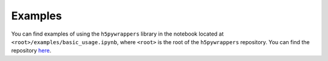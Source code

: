 .. _examples_sec:

Examples
========

You can find examples of using the ``h5pywrappers`` library in the notebook
located at ``<root>/examples/basic_usage.ipynb``, where ``<root>`` is the root
of the ``h5pywrappers`` repository. You can find the repository `here
<https://github.com/mrfitzpa/h5pywrappers>`_.
